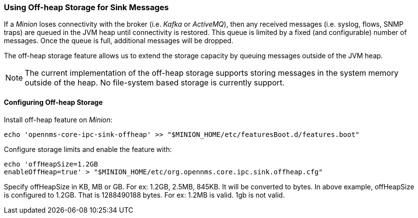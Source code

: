 // Allow GitHub image rendering
:imagesdir: ../../images

=== Using Off-heap Storage for Sink Messages

If a _Minion_ loses connectivity with the broker (i.e. _Kafka_ or _ActiveMQ_), then any received messages (i.e. syslog, flows, SNMP traps) are queued in the JVM heap until connectivity is restored.
This queue is limited by a fixed (and configurable) number of messages.
Once the queue is full, additional messages will be dropped.

The off-heap storage feature allows us to extend the storage capacity by queuing messages outside of the JVM heap.

NOTE: The current implementation of the off-heap storage supports storing messages in the system memory outside of the heap.
      No file-system based storage is currently support.

==== Configuring Off-heap Storage

Install off-heap feature on _Minion_:

[source, sh]
----
echo 'opennms-core-ipc-sink-offheap' >> "$MINION_HOME/etc/featuresBoot.d/features.boot"
----

Configure storage limits and enable the feature with:

[source, sh]
----
echo 'offHeapSize=1.2GB
enableOffHeap=true' > "$MINION_HOME/etc/org.opennms.core.ipc.sink.offheap.cfg"
----

Specify offHeapSize in KB, MB or GB. For ex: 1.2GB, 2.5MB, 845KB.
It will be converted to bytes.
In above example, offHeapSize is configured to 1.2GB.
That is 1288490188 bytes.
For ex: 1.2MB is valid.
1gb is not valid.
